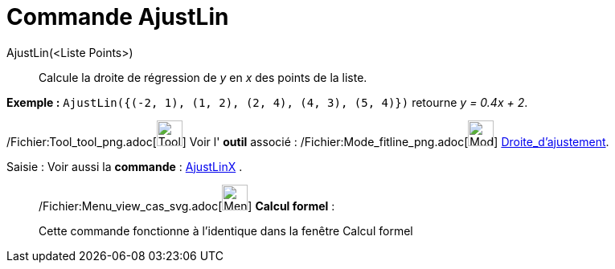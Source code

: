 = Commande AjustLin
:page-en: commands/FitLine_Command
ifdef::env-github[:imagesdir: /fr/modules/ROOT/assets/images]

AjustLin(<Liste Points>)::
  Calcule la droite de régression de _y_ en _x_ des points de la liste.

[EXAMPLE]
====

*Exemple :* `++AjustLin({(-2, 1), (1, 2), (2, 4), (4, 3), (5, 4)})++` retourne _y = 0.4x + 2_.

====

/Fichier:Tool_tool_png.adoc[image:Tool_tool.png[Tool tool.png,width=32,height=32]] Voir l' *outil* associé :
/Fichier:Mode_fitline_png.adoc[image:Mode_fitline.png[Mode fitline.png,width=32,height=32]]
xref:/tools/Droite_d'ajustement.adoc[Droite_d'ajustement].

[.kcode]#Saisie :# Voir aussi la *commande* : xref:/commands/AjustLinX.adoc[AjustLinX] .

____________________________________________________________

/Fichier:Menu_view_cas_svg.adoc[image:32px-Menu_view_cas.svg.png[Menu view cas.svg,width=32,height=32]] *Calcul
formel* :

Cette commande fonctionne à l'identique dans la fenêtre Calcul formel
